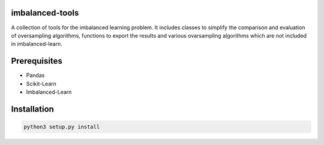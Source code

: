 imbalanced-tools
================

A collection of tools for the imbalanced learning problem. It includes classes to simplify the comparison and evaluation of oversampling algorithms, functions to export the results and various ovarsampling algorithms which are not included in imbalanced-learn. 

Prerequisites
=============
- Pandas
- Scikit-Learn
- Imbalanced-Learn

Installation
============

.. code:: shell

    python3 setup.py install